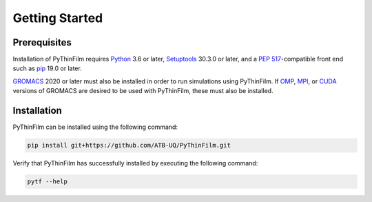 Getting Started
===============

Prerequisites
-------------

Installation of PyThinFilm requires `Python <https://www.python.org//>`_ 3.6 or later, `Setuptools <https://setuptools.pypa.io/>`_ 30.3.0 or later, and a `PEP 517 <https://peps.python.org/pep-0517/>`_-compatible front end such as `pip <https://pypi.org/project/pip/>`_ 19.0 or later.

`GROMACS <https://www.gromacs.org/>`_ 2020 or later must also be installed in order to run simulations using PyThinFilm.  If `OMP <https://www.openmp.org/>`_, `MPI <https://www.open-mpi.org/>`_, or `CUDA <https://developer.nvidia.com/cuda-toolkit>`_ versions of GROMACS are desired to be used with PyThinFilm, these must also be installed.

Installation
------------

PyThinFilm can be installed using the following command:

.. code-block:: console

    pip install git+https://github.com/ATB-UQ/PyThinFilm.git

Verify that PyThinFilm has successfully installed by executing the following command: 

.. code-block:: console

    pytf --help